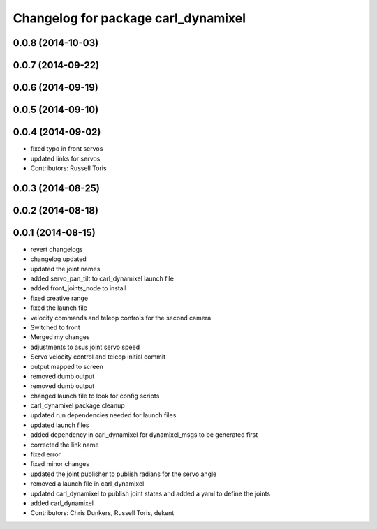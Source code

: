 ^^^^^^^^^^^^^^^^^^^^^^^^^^^^^^^^^^^^
Changelog for package carl_dynamixel
^^^^^^^^^^^^^^^^^^^^^^^^^^^^^^^^^^^^

0.0.8 (2014-10-03)
------------------

0.0.7 (2014-09-22)
------------------

0.0.6 (2014-09-19)
------------------

0.0.5 (2014-09-10)
------------------

0.0.4 (2014-09-02)
------------------
* fixed typo in front servos
* updated links for servos
* Contributors: Russell Toris

0.0.3 (2014-08-25)
------------------

0.0.2 (2014-08-18)
------------------

0.0.1 (2014-08-15)
------------------
* revert changelogs
* changelog updated
* updated the joint names
* added servo_pan_tilt to carl_dynamixel launch file
* added front_joints_node to install
* fixed creative range
* fixed the launch file
* velocity commands and teleop controls for the second camera
* Switched to front
* Merged my changes
* adjustments to asus joint servo speed
* Servo velocity control and teleop initial commit
* output mapped to screen
* removed dumb output
* removed dumb output
* changed launch file to look for config scripts
* carl_dynamixel package cleanup
* updated run dependencies needed for launch files
* updated launch files
* added dependency in carl_dynamixel for dynamixel_msgs to be generated first
* corrected the link name
* fixed error
* fixed minor changes
* updated the joint publisher to publish radians for the servo angle
* removed a launch file in carl_dynamixel
* updated carl_dynamixel to publish joint states and added a yaml to define the joints
* added carl_dynamixel
* Contributors: Chris Dunkers, Russell Toris, dekent
